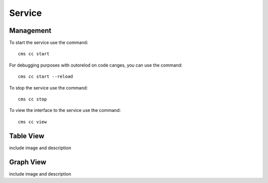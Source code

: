 Service
=======

.. todo: add the documentation of the service here

Management
----------


To start the service use the command::

    cms cc start

For debugging purposes with outorelod on code canges, you can use the command::

    cms cc start --reload


To stop the service use the command::

    cms cc stop

To view the interface to the service use the command::

    cms cc view


Table View
----------

include image and description

Graph View
----------

include image and description
